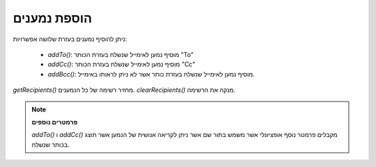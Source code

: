 .. _zend.mail.adding-recipients:

הוספת נמענים
============

ניתן להוסיף נמענים בעזרת שלושה אפשרויות:

   - *addTo()*: מוסיף נמען לאימייל שנשלח בעזרת הכותר "To"

   - *addCc()*: מוסיף נמען לאימייל שנשלח בעזרת הכותר "Cc"

   - *addBcc()*: מוסיף נמען לאימייל שנשלח בעזרת כותר אשר לא ניתן
     לראותו באימייל.



*getRecipients()* מחזיר רשימה של כל הנמענים. *clearRecipients()* מנקה את הרשימה.

.. note::

   **פרמטרים נוספים**

   *addTo()* ו *addCc()* מקבלים פרמטר נוסף אופציונלי אשר משמש בתור שם אשר
   ניתן לקריאה אנושית של הנמען אשר תוצג בכותר שנשלח.


